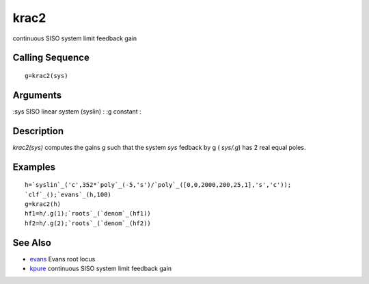 


krac2
=====

continuous SISO system limit feedback gain



Calling Sequence
~~~~~~~~~~~~~~~~


::

    g=krac2(sys)




Arguments
~~~~~~~~~

:sys SISO linear system (syslin)
: :g constant
:



Description
~~~~~~~~~~~

`krac2(sys)` computes the gains `g` such that the system `sys` fedback
by g ( `sys/.g`) has 2 real equal poles.



Examples
~~~~~~~~


::

    h=`syslin`_('c',352*`poly`_(-5,'s')/`poly`_([0,0,2000,200,25,1],'s','c'));
    `clf`_();`evans`_(h,100)
    g=krac2(h)
    hf1=h/.g(1);`roots`_(`denom`_(hf1))
    hf2=h/.g(2);`roots`_(`denom`_(hf2))




See Also
~~~~~~~~


+ `evans`_ Evans root locus
+ `kpure`_ continuous SISO system limit feedback gain


.. _kpure: kpure.html
.. _evans: evans.html


